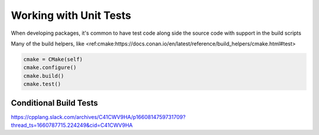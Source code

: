 Working with Unit Tests
=======================

When developing packages, it's common to have test code along side the source code with support in the build scripts

Many of the build helpers, like <ref:cmake:https://docs.conan.io/en/latest/reference/build_helpers/cmake.html#test>


.. code-block:: python

    cmake = CMake(self)
    cmake.configure()
    cmake.build()
    cmake.test()
    
Conditional Build Tests
-----------------------

https://cpplang.slack.com/archives/C41CWV9HA/p1660814759731709?thread_ts=1660787715.224249&cid=C41CWV9HA
